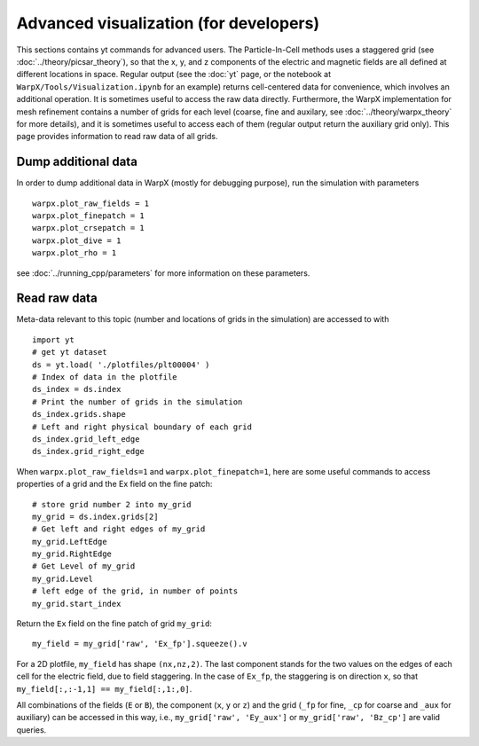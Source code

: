 Advanced visualization (for developers)
=======================================

This sections contains yt commands for advanced users. The Particle-In-Cell methods uses a
staggered grid (see :doc:`../theory/picsar_theory`), so that the x, y, and z components of the 
electric and magnetic fields are all defined at different locations in space. Regular output
(see the :doc:`yt` page, or the notebook at ``WarpX/Tools/Visualization.ipynb`` for an example) 
returns cell-centered data for convenience, which involves an additional operation. It is sometimes 
useful to access the raw data directly. Furthermore, 
the WarpX implementation for mesh refinement contains a number of grids for each level (coarse, 
fine and auxilary, see 
:doc:`../theory/warpx_theory` for more details), and it is sometimes useful to access each of 
them (regular output return the auxiliary grid only). This page provides information to read 
raw data of all grids.

Dump additional data
--------------------

In order to dump additional data in WarpX (mostly for debugging purpose), run the simulation 
with parameters

::

    warpx.plot_raw_fields = 1
    warpx.plot_finepatch = 1
    warpx.plot_crsepatch = 1
    warpx.plot_dive = 1
    warpx.plot_rho = 1

see :doc:`../running_cpp/parameters` for more information on these parameters. 

Read raw data
-------------

Meta-data 
relevant to this topic (number and locations of grids in the simulation) are accessed to 
with

::

    import yt
    # get yt dataset
    ds = yt.load( './plotfiles/plt00004' )
    # Index of data in the plotfile
    ds_index = ds.index
    # Print the number of grids in the simulation
    ds_index.grids.shape
    # Left and right physical boundary of each grid
    ds_index.grid_left_edge
    ds_index.grid_right_edge

When ``warpx.plot_raw_fields=1`` and ``warpx.plot_finepatch=1``, here are some useful 
commands to access properties of a grid and the Ex field on the fine patch:

::

    # store grid number 2 into my_grid
    my_grid = ds.index.grids[2]    
    # Get left and right edges of my_grid
    my_grid.LeftEdge
    my_grid.RightEdge
    # Get Level of my_grid
    my_grid.Level
    # left edge of the grid, in number of points
    my_grid.start_index

Return the ``Ex`` field on the fine patch of grid ``my_grid``:

::

    my_field = my_grid['raw', 'Ex_fp'].squeeze().v
    
For a 2D plotfile, ``my_field`` has shape ``(nx,nz,2)``. The last component stands for the 
two values on the edges of each cell for the electric field, due to field staggering. 
In the case of ``Ex_fp``, the staggering is on direction ``x``, so that 
``my_field[:,:-1,1] == my_field[:,1:,0]``. 

All combinations of the fields (``E`` or ``B``), the component (``x``, ``y`` or ``z``) and the 
grid (``_fp`` for fine, ``_cp`` for coarse and ``_aux`` for auxiliary) can be accessed in this 
way, i.e., ``my_grid['raw', 'Ey_aux']`` or ``my_grid['raw', 'Bz_cp']`` are valid queries.

